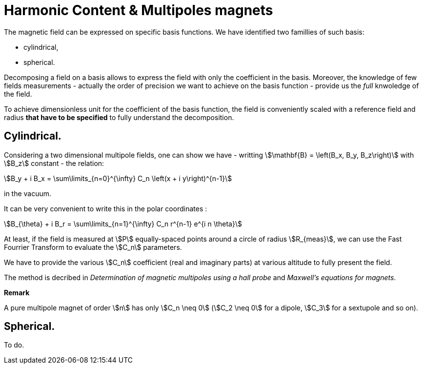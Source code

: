 = Harmonic Content & Multipoles magnets

The magnetic field can be expressed on specific basis functions.
We have identified two famillies of such basis:

- cylindrical, 
- spherical.

Decomposing a field on a basis allows to express the field with only the coefficient in the basis.
Moreover, the knowledge of few fields measurements - actually the order of precision we want to achieve on the basis function - provide us the _full_ knwoledge of the field.

To achieve dimensionless unit for the coefficient of the basis function, the field is conveniently scaled with a reference field and radius *that have to be specified* to fully understand the decomposition.

## Cylindrical.

Considering a two dimensional multipole fields, one can show we have - writting stem:[\mathbf{B} = \left(B_x, B_y, B_z\right)] with stem:[B_z] constant - the relation:
[stem]
++++
B_y + i B_x = \sum\limits_{n=0}^{\infty} C_n \left(x + i y\right)^{n-1}
++++
in the vacuum.

It can be very convenient to write this in the polar coordinates :
[stem]
++++
B_{\theta} + i B_r = \sum\limits_{n=1}^{\infty} C_n r^{n-1} e^{i n \theta}
++++

At least, if the field is measured at stem:[P] equally-spaced points around a circle of radius stem:[R_{meas}], we can use the Fast Fourrier Transform to evaluate the stem:[C_n] parameters.

We have to provide the various stem:[C_n] coefficient (real and imaginary parts) at various altitude to fully present the field.

The method is decribed in _Determination of magnetic multipoles using a hall probe_ and _Maxwell's equations for magnets_.

**Remark**

A pure multipole magnet of order stem:[n] has only stem:[C_n \neq 0] (stem:[C_2 \neq 0] for a dipole, stem:[C_3] for a sextupole and so on).

## Spherical.

To do.
